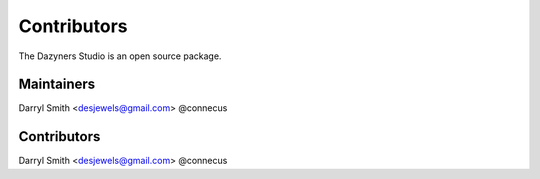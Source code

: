 .. index::
    single: Contributors

.. _contributors:

------------
Contributors
------------

The Dazyners Studio is an open source package.

Maintainers
===========

| Darryl Smith <desjewels@gmail.com> @connecus

Contributors
============
| Darryl Smith <desjewels@gmail.com> @connecus
